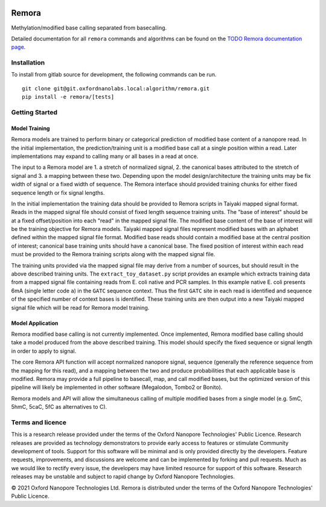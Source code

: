 .. image:: /ONT_logo.png
  :width: 800
  :alt: [Oxford Nanopore Technologies]
  :target: https://nanoporetech.com/

Remora
""""""

Methylation/modified base calling separated from basecalling.

Detailed documentation for all ``remora`` commands and algorithms can be found on the `TODO Remora documentation page <https://nanoporetech.github.io/remora/>`_.

Installation
------------

To install from gitlab source for development, the following commands can be run.

::

   git clone git@git.oxfordnanolabs.local:algorithm/remora.git
   pip install -e remora/[tests]

Getting Started
---------------

Model Training
**************

Remora models are trained to perform binary or categorical prediction of modified base content of a nanopore read.
In the initial implementation, the prediction/training unit is a modified base call at a single position within a read.
Later implementations may expand to calling many or all bases in a read at once.

The input to a Remora model are 1. a stretch of normalized signal, 2. the canonical bases attributed to the stretch of signal and 3. a mapping between these two.
Depending upon the model design/architecture the training units may be fix width of signal or a fixed width of sequence.
The Remora interface should provided training chunks for either fixed sequence length or fix signal lengths.

In the initial implementation the training data should be provided to Remora scripts in Taiyaki mapped signal format.
Reads in the mapped signal file should consist of fixed length sequence training units.
The "base of interest" should be at a fixed offset/position into each "read" in the mapped signal file.
The modified base content of the base of interest will be the training objective for Remora models.
Taiyaki mapped signal files represent modified bases with an alphabet defined within the mapped signal file format.
Modified base reads should contain a modified base at the central position of interest; canonical base training units should have a canonical base.
The fixed position of interest within each read must be provided to the Remora training scripts along with the mapped signal file.

The training units provided via the mapped signal file may derive from a number of sources, but should result in the above described training units.
The ``extract_toy_dataset.py`` script provides an example which extracts training data from a mapped signal file containing reads from E. coli native and PCR samples.
In this example native E. coli presents 6mA (single letter code ``a``) in the ``GATC`` sequence context.
Thus the first ``GATC`` site in each read is identified and sequence of the specified number of context bases is identified.
These training units are then output into a new Taiyaki mapped signal file which will be read for Remora model training.

Model Application
*****************

Remora modified base calling is not currently implemented.
Once implemented, Remora modified base calling should take a model produced from the above described training.
This model should specify the fixed sequence or signal length in order to apply to signal.

The core Remora API function will accept normalized nanopore signal, sequence (generally the reference sequence from the mapping for this read), and a mapping between the two and produce probabilities that each applicable base is modified.
Remora may provide a full pipeline to basecall, map, and call modified bases, but the optimized version of this pipeline will likely be implemented in other software (Megalodon, Tombo2 or Bonito).

Remora models and API will allow the simultaneous calling of multiple modified bases from a single model (e.g. 5mC, 5hmC, 5caC, 5fC as alternatives to C).

Terms and licence
-----------------

This is a research release provided under the terms of the Oxford Nanopore Technologies' Public Licence. 
Research releases are provided as technology demonstrators to provide early access to features or stimulate Community development of tools.
Support for this software will be minimal and is only provided directly by the developers. Feature requests, improvements, and discussions are welcome and can be implemented by forking and pull requests.
Much as we would like to rectify every issue, the developers may have limited resource for support of this software.
Research releases may be unstable and subject to rapid change by Oxford Nanopore Technologies.

© 2021 Oxford Nanopore Technologies Ltd.
Remora is distributed under the terms of the Oxford Nanopore Technologies' Public Licence.
